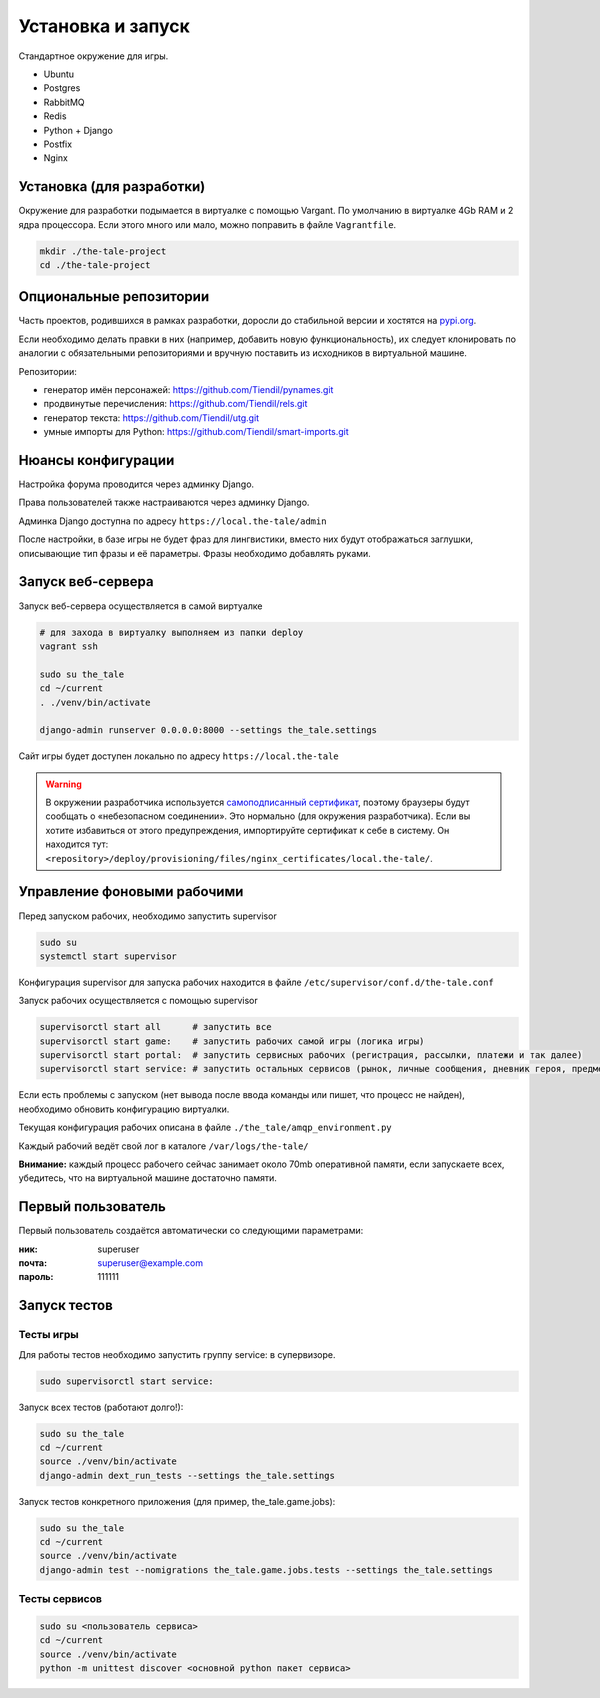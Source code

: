 
Установка и запуск
==================

Стандартное окружение для игры.

* Ubuntu
* Postgres
* RabbitMQ
* Redis
* Python + Django
* Postfix
* Nginx


Установка (для разработки)
**************************

Окружение для разработки подымается в виртуалке с помощью Vargant. По умолчанию в виртуалке 4Gb RAM и 2 ядра процессора. Если этого много или мало, можно поправить в файле ``Vagrantfile``.

.. code-block:: bash

   mkdir ./the-tale-project
   cd ./the-tale-project

.. tabs::

   .. code-tab:: Bash Clone with HTTPS

      git clone https://github.com/Tiendil/the-tale.git
      git clone https://github.com/Tiendil/deworld.git
      git clone https://github.com/Tiendil/dext.git
      git clone https://github.com/Tiendil/questgen.git


   .. code-tab:: Bash Clone with SSH

      git clone git@github.com:the-tale/the-tale.git
      git clone git@github.com:the-tale/deworld.git
      git clone git@github.com:Tiendil/dext.git
      git clone git@github.com:the-tale/questgen.git

   # при необходимости переключаем репозитории в ветки develop

   # устанавливаем Virtualbox отсюда: https://www.virtualbox.org/wiki/Linux_Downloads
   # возможно понадобится перезагрузка машины для загрузки ядром модуля virtualbox
   # устанавливаем Vagrant отсюда: https://www.vagrantup.com/downloads.html

   # доставляем необходимые пакеты
   sudo apt-get install build-essential libssl-dev libffi-dev python-dev ruby

   cd ./the-tale/deploy/

   sudo pip install ansible

   ansible-galaxy install -r requirements.yml

   vagrant plugin install vagrant-hostmanager

   # создаём виртуальную машину, запускаем и устанавливаем на неё всё необходимое
   # при первом запуске будет вызван vagrant provision
   vagrant up

   # для обновления софта на виртуальной машине
   vagrant provision


Опциональные репозитории
************************

Часть проектов, родившихся в рамках разработки, доросли до стабильной версии и хостятся на `pypi.org <http://pypi.org>`_.

Если необходимо делать правки в них (например, добавить новую функциональность), их следует клонировать по аналогии с обязательными репозиториями и вручную поставить из исходников в виртуальной машине.

Репозитории:

- генератор имён персонажей: https://github.com/Tiendil/pynames.git
- продвинутые перечисления: https://github.com/Tiendil/rels.git
- генератор текста: https://github.com/Tiendil/utg.git
- умные импорты для Python: https://github.com/Tiendil/smart-imports.git


Нюансы конфигурации
*******************

Настройка форума проводится через админку Django.

Права пользователей также настраиваются через админку Django.

Админка Django доступна по адресу ``https://local.the-tale/admin``

После настройки, в базе игры не будет фраз для лингвистики, вместо них будут отображаться заглушки, описывающие тип фразы и её параметры. Фразы необходимо добавлять руками.


Запуск веб-сервера
******************

Запуск веб-сервера осуществляется в самой виртуалке

.. code-block:: bash

   # для захода в виртуалку выполняем из папки deploy
   vagrant ssh

   sudo su the_tale
   cd ~/current
   . ./venv/bin/activate

   django-admin runserver 0.0.0.0:8000 --settings the_tale.settings


Сайт игры будет доступен локально по адресу ``https://local.the-tale``

.. warning::

   В окружении разработчика используется `самоподписанный сертификат <https://en.wikipedia.org/wiki/Self-signed_certificate>`_, поэтому браузеры будут сообщать о «небезопасном соединении». Это нормально (для окружения разработчика). Если вы хотите избавиться от этого предупреждения, импортируйте сертификат к себе в систему. Он находится тут: ``<repository>/deploy/provisioning/files/nginx_certificates/local.the-tale/``.


Управление фоновыми рабочими
****************************

Перед запуском рабочих, необходимо запустить supervisor

.. code-block:: bash

   sudo su
   systemctl start supervisor


Конфигурация supervisor для запуска рабочих находится в файле ``/etc/supervisor/conf.d/the-tale.conf``

Запуск рабочих осуществляется с помощью supervisor

.. code-block:: bash

   supervisorctl start all      # запустить все
   supervisorctl start game:    # запустить рабочих самой игры (логика игры)
   supervisorctl start portal:  # запустить сервисных рабочих (регистрация, рассылки, платежи и так далее)
   supervisorctl start service: # запустить остальных сервисов (рынок, личные сообщения, дневник героя, предметы игрока и так далее)


Если есть проблемы с запуском (нет вывода после ввода команды или пишет, что процесс не найден),
необходимо обновить конфигурацию виртуалки.

Текущая конфигурация рабочих описана в файле ``./the_tale/amqp_environment.py``

Каждый рабочий ведёт свой лог в каталоге ``/var/logs/the-tale/``

**Внимание:** каждый процесс рабочего сейчас занимает около 70mb оперативной памяти, если запускаете всех, убедитесь, что на виртуальной машине достаточно памяти.


Первый пользователь
*******************

Первый пользователь создаётся автоматически со следующими параметрами:

:ник: superuser
:почта: superuser@example.com
:пароль: 111111


Запуск тестов
*************

Тесты игры
----------

Для работы тестов необходимо запустить группу service: в супервизоре.

.. code-block:: bash

   sudo supervisorctl start service:


Запуск всех тестов (работают долго!):

.. code-block:: bash

   sudo su the_tale
   cd ~/current
   source ./venv/bin/activate
   django-admin dext_run_tests --settings the_tale.settings


Запуск тестов конкретного приложения (для пример, the_tale.game.jobs):

.. code-block:: bash

   sudo su the_tale
   cd ~/current
   source ./venv/bin/activate
   django-admin test --nomigrations the_tale.game.jobs.tests --settings the_tale.settings


Тесты сервисов
--------------

.. code-block:: bash

   sudo su <пользователь сервиса>
   cd ~/current
   source ./venv/bin/activate
   python -m unittest discover <основной python пакет сервиса>
